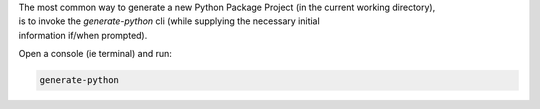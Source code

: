 
| The most common way to generate a new Python Package Project (in the current working directory),
| is to invoke the *generate-python* cli (while supplying the necessary initial
| information if/when prompted).

Open a console (ie terminal) and run: 

.. code-block:: shell
  
  generate-python
